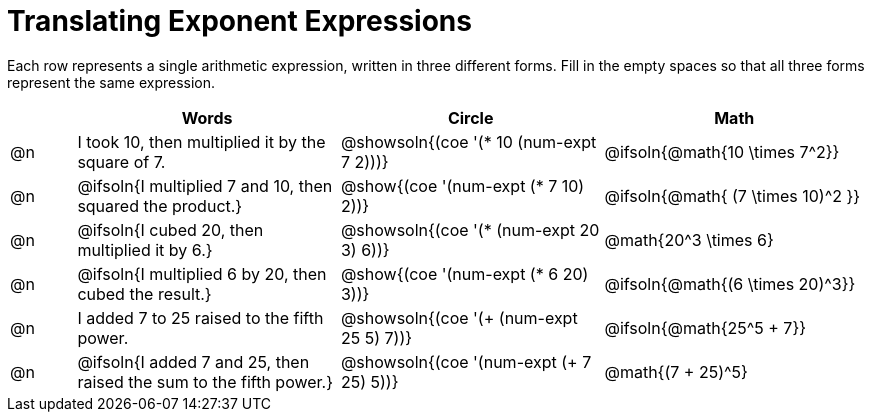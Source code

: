 = Translating Exponent Expressions

++++
<style>
table {grid-auto-rows: 1fr;}
</style>
++++


Each row represents a single arithmetic expression, written in three different forms. Fill in the empty spaces so that all three forms represent the same expression.

[.FillVerticalSpace, cols="^.^1a,^.^4a,^.^4a,^.^4a", stripes="none", options="header"]
|===
| 	 | Words	| Circle | Math


| @n
| I took 10, then multiplied it by the square of 7.
| @showsoln{(coe '(* 10 (num-expt 7 2)))}
| @ifsoln{@math{10 \times 7^2}}


| @n
| @ifsoln{I multiplied 7 and 10, then squared the product.}
| @show{(coe '(num-expt (* 7 10) 2))}
| @ifsoln{@math{ (7 \times 10)^2 }}


| @n
| @ifsoln{I cubed 20, then multiplied it by 6.}
| @showsoln{(coe '(* (num-expt 20 3) 6))}
| @math{20^3 \times 6}


| @n
| @ifsoln{I multiplied 6 by 20, then cubed the result.}
| @show{(coe '(num-expt (* 6 20) 3))}
| @ifsoln{@math{(6 \times 20)^3}}


| @n
| I added 7 to 25 raised to the fifth power.
| @showsoln{(coe '(+ (num-expt 25 5) 7))}
| @ifsoln{@math{25^5 + 7}}


| @n
| @ifsoln{I added 7 and 25, then raised the sum to the fifth power.}
| @showsoln{(coe '(num-expt (+ 7 25) 5))}
| @math{(7 + 25)^5}

|===


